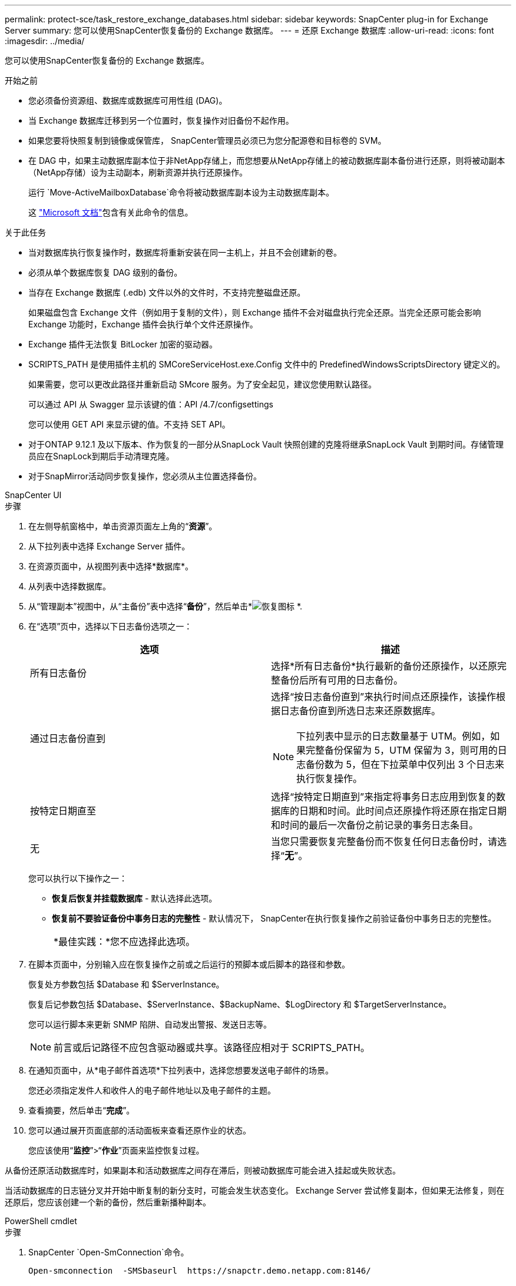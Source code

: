 ---
permalink: protect-sce/task_restore_exchange_databases.html 
sidebar: sidebar 
keywords: SnapCenter plug-in for Exchange Server 
summary: 您可以使用SnapCenter恢复备份的 Exchange 数据库。 
---
= 还原 Exchange 数据库
:allow-uri-read: 
:icons: font
:imagesdir: ../media/


[role="lead"]
您可以使用SnapCenter恢复备份的 Exchange 数据库。

.开始之前
* 您必须备份资源组、数据库或数据库可用性组 (DAG)。
* 当 Exchange 数据库迁移到另一个位置时，恢复操作对旧备份不起作用。
* 如果您要将快照复制到镜像或保管库， SnapCenter管理员必须已为您分配源卷和目标卷的 SVM。
* 在 DAG 中，如果主动数据库副本位于非NetApp存储上，而您想要从NetApp存储上的被动数据库副本备份进行还原，则将被动副本（NetApp存储）设为主动副本，刷新资源并执行还原操作。
+
运行 `Move-ActiveMailboxDatabase`命令将被动数据库副本设为主动数据库副本。

+
这 https://docs.microsoft.com/en-us/powershell/module/exchange/move-activemailboxdatabase?view=exchange-ps["Microsoft 文档"^]包含有关此命令的信息。



.关于此任务
* 当对数据库执行恢复操作时，数据库将重新安装在同一主机上，并且不会创建新的卷。
* 必须从单个数据库恢复 DAG 级别的备份。
* 当存在 Exchange 数据库 (.edb) 文件以外的文件时，不支持完整磁盘还原。
+
如果磁盘包含 Exchange 文件（例如用于复制的文件），则 Exchange 插件不会对磁盘执行完全还原。当完全还原可能会影响 Exchange 功能时，Exchange 插件会执行单个文件还原操作。

* Exchange 插件无法恢复 BitLocker 加密的驱动器。
* SCRIPTS_PATH 是使用插件主机的 SMCoreServiceHost.exe.Config 文件中的 PredefinedWindowsScriptsDirectory 键定义的。
+
如果需要，您可以更改此路径并重新启动 SMcore 服务。为了安全起见，建议您使用默认路径。

+
可以通过 API 从 Swagger 显示该键的值：API /4.7/configsettings

+
您可以使用 GET API 来显示键的值。不支持 SET API。

* 对于ONTAP 9.12.1 及以下版本、作为恢复的一部分从SnapLock Vault 快照创建的克隆将继承SnapLock Vault 到期时间。存储管理员应在SnapLock到期后手动清理克隆。
* 对于SnapMirror活动同步恢复操作，您必须从主位置选择备份。


[role="tabbed-block"]
====
.SnapCenter UI
--
.步骤
. 在左侧导航窗格中，单击资源页面左上角的“*资源*”。
. 从下拉列表中选择 Exchange Server 插件。
. 在资源页面中，从视图列表中选择*数据库*。
. 从列表中选择数据库。
. 从“管理副本”视图中，从“主备份”表中选择“*备份*”，然后单击*image:../media/restore_icon.gif["恢复图标"] *.
. 在“选项”页中，选择以下日志备份选项之一：
+
|===
| 选项 | 描述 


 a| 
所有日志备份
 a| 
选择*所有日志备份*执行最新的备份还原操作，以还原完整备份后所有可用的日志备份。



 a| 
通过日志备份直到
 a| 
选择“按日志备份直到”来执行时间点还原操作，该操作根据日志备份直到所选日志来还原数据库。


NOTE: 下拉列表中显示的日志数量基于 UTM。例如，如果完整备份保留为 5，UTM 保留为 3，则可用的日志备份数为 5，但在下拉菜单中仅列出 3 个日志来执行恢复操作。



 a| 
按特定日期直至
 a| 
选择“按特定日期直到”来指定将事务日志应用到恢复的数据库的日期和时间。此时间点还原操作将还原在指定日期和时间的最后一次备份之前记录的事务日志条目。



 a| 
无
 a| 
当您只需要恢复完整备份而不恢复任何日志备份时，请选择“*无*”。

|===
+
您可以执行以下操作之一：

+
** *恢复后恢复并挂载数据库* - 默认选择此选项。
** *恢复前不要验证备份中事务日志的完整性* - 默认情况下， SnapCenter在执行恢复操作之前验证备份中事务日志的完整性。
+
|===


| *最佳实践：*您不应选择此选项。 
|===


. 在脚本页面中，分别输入应在恢复操作之前或之后运行的预脚本或后脚本的路径和参数。
+
恢复处方参数包括 $Database 和 $ServerInstance。

+
恢复后记参数包括 $Database、$ServerInstance、$BackupName、$LogDirectory 和 $TargetServerInstance。

+
您可以运行脚本来更新 SNMP 陷阱、自动发出警报、发送日志等。

+

NOTE: 前言或后记路径不应包含驱动器或共享。该路径应相对于 SCRIPTS_PATH。

. 在通知页面中，从*电子邮件首选项*下拉列表中，选择您想要发送电子邮件的场景。
+
您还必须指定发件人和收件人的电子邮件地址以及电子邮件的主题。

. 查看摘要，然后单击“*完成*”。
. 您可以通过展开页面底部的活动面板来查看还原作业的状态。
+
您应该使用“*监控*”>“*作业*”页面来监控恢复过程。



从备份还原活动数据库时，如果副本和活动数据库之间存在滞后，则被动数据库可能会进入挂起或失败状态。

当活动数据库的日志链分叉并开始中断复制的新分支时，可能会发生状态变化。  Exchange Server 尝试修复副本，但如果无法修复，则在还原后，您应该创建一个新的备份，然后重新播种副本。

--
.PowerShell cmdlet
--
.步骤
. SnapCenter `Open-SmConnection`命令。
+
[listing]
----
Open-smconnection  -SMSbaseurl  https://snapctr.demo.netapp.com:8146/
----
. 使用 `Get-SmBackup`命令。
+
此示例显示有关所有可用备份的信息：

+
[listing]
----
PS C:\> Get-SmBackup

BackupId                      BackupName                    BackupTime                    BackupType
--------                      ----------                    ----------                    ----------
341                           ResourceGroup_36304978_UTM... 12/8/2017 4:13:24 PM          Full Backup
342                           ResourceGroup_36304978_UTM... 12/8/2017 4:16:23 PM          Full Backup
355                           ResourceGroup_06140588_UTM... 12/8/2017 6:32:36 PM          Log Backup
356                           ResourceGroup_06140588_UTM... 12/8/2017 6:36:20 PM          Full Backup
----
. 使用 `Restore-SmBackup`命令。
+
此示例恢复最新备份：

+
[listing]
----
C:\PS> Restore-SmBackup -PluginCode SCE -AppObjectId 'sce-w2k12-exch.sceqa.com\sce-w2k12-exch_DB_2' -BackupId 341 -IsRecoverMount:$true
----
+
此示例恢复时间点备份：

+
[listing]
----
C:\ PS> Restore-SmBackup -PluginCode SCE -AppObjectId 'sce-w2k12-exch.sceqa.com\sce-w2k12-exch_DB_2' -BackupId 341 -IsRecoverMount:$true -LogRestoreType ByTransactionLogs -LogCount 2
----
+
此示例将二级存储上的备份恢复到主存储：

+
[listing]
----
C:\ PS> Restore-SmBackup -PluginCode 'SCE' -AppObjectId 'DB2' -BackupId 81 -IsRecoverMount:$true -Confirm:$false
-archive @{Primary="paw_vs:vol1";Secondary="paw_vs:vol1_mirror"} -logrestoretype All
----
+
这 `-archive`参数使您能够指定要用于还原的主卷和辅助卷。

+
这 `-IsRecoverMount:$true`参数使您能够在还原后挂载数据库。



可以通过运行_Get-Help command_name_来获取有关可与 cmdlet 一起使用的参数及其描述的信息。或者，您也可以参考 https://docs.netapp.com/us-en/snapcenter-cmdlets/index.html["SnapCenter软件 Cmdlet 参考指南"^]。

--
====